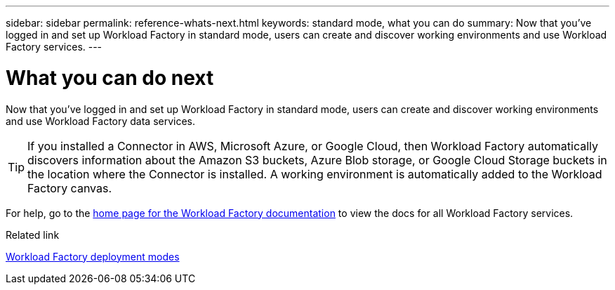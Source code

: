 ---
sidebar: sidebar
permalink: reference-whats-next.html
keywords: standard mode, what you can do
summary: Now that you've logged in and set up Workload Factory in standard mode, users can create and discover working environments and use Workload Factory services.
---

= What you can do next
:icons: font
:imagesdir: ./media/

[.lead]
Now that you've logged in and set up Workload Factory in standard mode, users can create and discover working environments and use Workload Factory data services.

TIP: If you installed a Connector in AWS, Microsoft Azure, or Google Cloud, then Workload Factory automatically discovers information about the Amazon S3 buckets, Azure Blob storage, or Google Cloud Storage buckets in the location where the Connector is installed. A working environment is automatically added to the Workload Factory canvas.

For help, go to the https://docs.netapp.com/us-en/workload-family/[home page for the Workload Factory documentation^] to view the docs for all Workload Factory services.

.Related link

link:concept-modes.html[Workload Factory deployment modes]
